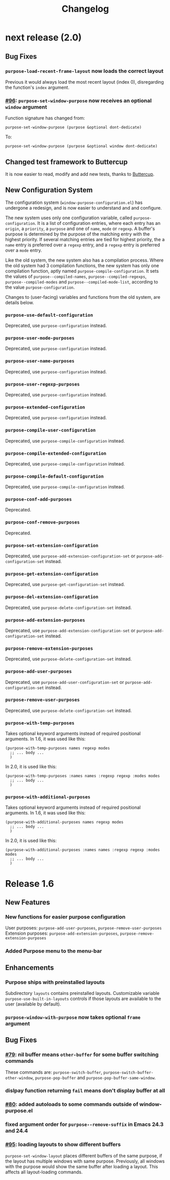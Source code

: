 #+TITLE: Changelog

* next release (2.0)
** Bug Fixes
*** ~purpose-load-recent-frame-layout~ now loads the correct layout
    Previous it would always load the most recent layout (index 0), disregarding
    the function's ~index~ argument.
*** [[https://github.com/bmag/emacs-purpose/issues/96][#96]]: ~purpose-set-window-purpose~ now receives an optional ~window~ argument
    Function signature has changed from:
    #+BEGIN_SRC elisp
      purpose-set-window-purpose (purpose &optional dont-dedicate)
    #+END_SRC
    To:
    #+BEGIN_SRC elisp
      purpose-set-window-purpose (purpose &optional window dont-dedicate)
    #+END_SRC
** Changed test framework to Buttercup
   It is now easier to read, modify and add new tests, thanks to [[https://github.com/jorgenschaefer/emacs-buttercup][Buttercup]].
** New Configuration System
   The configuration system (=window-purpose-configuration.el=) has undergone a
   redesign, and is now easier to understand and and configure.

   The new system uses only one configuration variable, called
   ~purpose-configuration~. It is a list of configuration entries, where each
   entry has an ~origin~, a ~priority~, a ~purpose~ and one of ~name~, ~mode~ or
   ~regexp~. A buffer's purpose is determined by the purpose of the matching
   entry with the highest priority. If several matching entries are tied for
   highest priority, the a ~name~ entry is preferred over a ~regexp~ entry, and
   a ~regexp~ entry is preferred over a ~mode~ entry.

   Like the old system, the new system also has a compilation process. Where the
   old system had 3 compilation functions, the new system has only one
   compilation function, aptly named ~purpose-compile-configuration~. It sets
   the values of ~purpose--compiled-names~, ~purpose--compiled-regexps~,
   ~purpose--compiled-modes~ and ~purpose--compiled-mode-list~, according to the
   value ~purpose-configuration~.

   Changes to (user-facing) variables and functions from the old system, are
   details below.
*** ~purpose-use-default-configuration~
    Deprecated, use ~purpose-configuration~ instead.
*** ~purpose-user-mode-purposes~
    Deprecated, use ~purpose-configuration~ instead.
*** ~purpose-user-name-purposes~
    Deprecated, use ~purpose-configuration~ instead.
*** ~purpose-user-regexp-purposes~
    Deprecated, use ~purpose-configuration~ instead.
*** ~purpose-extended-configuration~
    Deprecated, use ~purpose-configuration~ instead.
*** ~purpose-compile-user-configuration~
    Deprecated, use ~purpose-compile-configuration~ instead.
*** ~purpose-compile-extended-configuration~
    Deprecated, use ~purpose-compile-configuration~ instead.
*** ~purpose-compile-default-configuration~
    Deprecated, use ~purpose-compile-configuration~ instead.
*** ~purpose-conf-add-purposes~
    Deprecated.
*** ~purpose-conf-remove-purposes~
    Deprecated.
*** ~purpose-set-extension-configuration~
    Deprecated, use ~purpose-add-extension-configuration-set~ or ~purpose-add-configuration-set~ instead.
*** ~purpose-get-extension-configuration~
    Deprecated, use ~purpose-get-configuration-set~ instead.
*** ~purpose-del-extension-configuration~
    Deprecated, use ~purpose-delete-configuration-set~ instead.
*** ~purpose-add-extension-purposes~
    Deprecated, use ~purpose-add-extension-configuration-set~ or ~purpose-add-configuration-set~ instead.
*** ~purpose-remove-extension-purposes~
    Deprecated, use ~purpose-delete-configuration-set~ instead.
*** ~purpose-add-user-purposes~
    Deprecated, use ~purpose-add-user-configuration-set~ or ~purpose-add-configuration-set~ instead.
*** ~purpose-remove-user-purposes~
    Deprecated, use ~purpose-delete-configuration-set~ instead.
*** ~purpose-with-temp-purposes~
    Takes optional keyword arguments instead of required positional arguments.
    In 1.6, it was used like this:
    #+BEGIN_SRC elisp
      (purpose-with-temp-purposes names regexp modes
        ;; ... body ...
        )
    #+END_SRC
    In 2.0, it is used like this:
    #+BEGIN_SRC elisp
      (purpose-with-temp-purposes :names names :regexp regexp :modes modes
        ;; ... body ...
        )
    #+END_SRC
*** ~purpose-with-additional-purposes~
    Takes optional keyword arguments instead of required positional arguments.
    In 1.6, it was used like this:
    #+BEGIN_SRC elisp
      (purpose-with-additional-purposes names regexp modes
        ;; ... body ...
        )
    #+END_SRC
    In 2.0, it is used like this:
    #+BEGIN_SRC elisp
      (purpose-with-additional-purposes :names names :regexp regexp :modes modes
        ;; ... body ...
        )
    #+END_SRC

* Release 1.6
** New Features
*** New functions for easier purpose configuration
    User purposes: ~purpose-add-user-purposes~, ~purpose-remove-user-purposes~
    Extension purposes: ~purpose-add-extension-purposes~, ~purpose-remove-extension-purposes~
*** Added Purpose menu to the menu-bar
** Enhancements
*** Purpose ships with preinstalled layouts
    Subdirectory ~layouts~ contains preinstalled layouts. Customizable variable
    ~purpose-use-built-in-layouts~ controls if those layouts are available to
    the user (available by default).
*** ~purpose-window-with-purpose~ now takes optional ~frame~ argument
** Bug Fixes
*** [[https://github.com/bmag/emacs-purpose/issues/79][#79]]: nil buffer means ~other-buffer~ for some buffer switching commands
    These commands are: ~purpose-switch-buffer~,
    ~purpose-switch-buffer-other-window~, ~purpose-pop-buffer~ and
    ~purpose-pop-buffer-same-window~.
*** dislpay function returning ~fail~ means don't display buffer at all
*** [[https://github.com/bmag/emacs-purpose/issues/80][#80]]: added autoloads to some commands outside of window-purpose.el
*** fixed argument order for ~purpose--remove-suffix~ in Emacs 24.3 and 24.4
*** [[https://github.com/bmag/emacs-purpose/issues/95][#95]]: loading layouts to show different buffers
    ~purpose-set-window-layout~ places different buffers of the same purpose, if
    the layout has multiple windows with same purpose. Previously, all windows
    with the purpose would show the same buffer after loading a layout. This
    affects all layout-loading commands.

